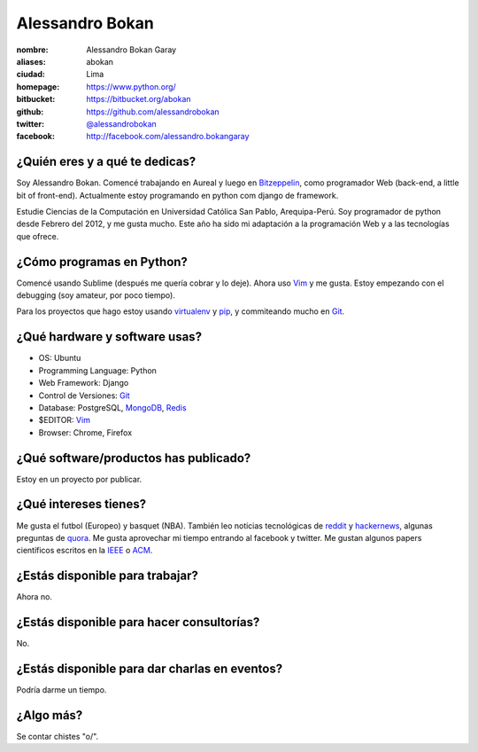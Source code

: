 Alessandro Bokan
================

.. raw:: html

  <a href="https://github.com/alessandrobokan/"
     title="My avatar, by abokan">
    <img src="https://secure.gravatar.com/avatar/0713a6ca082c10007a4a0763ca7ada26?s=420&d=https://a248.e.akamai.net/assets.github.com%2Fimages%2Fgravatars%2Fgravatar-user-420.png"
         width="400"
         height="400"
         alt="Mirrors" />
  </a>


:nombre: Alessandro Bokan Garay
:aliases: abokan
:ciudad: Lima
:homepage: https://www.python.org/
:bitbucket: https://bitbucket.org/abokan
:github: https://github.com/alessandrobokan
:twitter: `@alessandrobokan <http://twitter.com/alessandrobokan>`_
:facebook: http://facebook.com/alessandro.bokangaray

¿Quién eres y a qué te dedicas?
-------------------------------

Soy Alessandro Bokan. Comencé trabajando en Aureal y luego en `Bitzeppelin`_, como programador
Web (back-end, a little bit of front-end). Actualmente estoy programando en python com django
de framework.

Estudie Ciencias de la Computación en Universidad Católica San Pablo, Arequipa-Perú. Soy
programador de python desde Febrero del 2012, y me gusta mucho. Este año ha sido mi adaptación
a la programación Web y a las tecnologías que ofrece.

¿Cómo programas en Python?
--------------------------

Comencé usando Sublime (después me quería cobrar y lo deje). Ahora uso `Vim`_ y me gusta.
Estoy empezando con el debugging (soy amateur, por poco tiempo).

Para los proyectos que hago estoy usando `virtualenv`_ y `pip`_, y commiteando mucho en `Git`_. 

¿Qué hardware y software usas?
------------------------------

- OS: Ubuntu
- Programming Language: Python
- Web Framework: Django
- Control de Versiones: `Git`_
- Database: PostgreSQL, `MongoDB`_, `Redis`_
- $EDITOR: `Vim`_
- Browser: Chrome, Firefox

¿Qué software/productos has publicado?
--------------------------------------

Estoy en un proyecto por publicar.

¿Qué intereses tienes?
----------------------

Me gusta el futbol (Europeo) y basquet (NBA). También leo noticias tecnológicas
de `reddit`_ y `hackernews`_, algunas preguntas de `quora`_. Me gusta aprovechar
mi tiempo entrando al facebook y twitter. Me gustan algunos papers científicos
escritos en la `IEEE`_ o `ACM`_.

¿Estás disponible para trabajar?
--------------------------------

Ahora no.

¿Estás disponible para hacer consultorías?
------------------------------------------

No.

¿Estás disponible para dar charlas en eventos?
----------------------------------------------

Podría darme un tiempo.

¿Algo más?
----------

Se contar chistes "\o/".


.. _BitZeppelin: http://bitzeppelin.com/
.. _mongoDB: http://www.mongodb.org/
.. _Redis: http://redis.io/
.. _virtualenv: http://www.virtualenv.org/
.. _pip: http://www.pip-installer.org/
.. _Git: http://git-scm.com
.. _Vim: http://www.vim.org
.. _reddit: http://www.reddit.com/
.. _hackernews: http://news.ycombinator.com/
.. _quora: http://www.quora.com/
.. _ACM: http://dl.acm.org/
.. _IEEE: http://ieeexplore.ieee.org/
